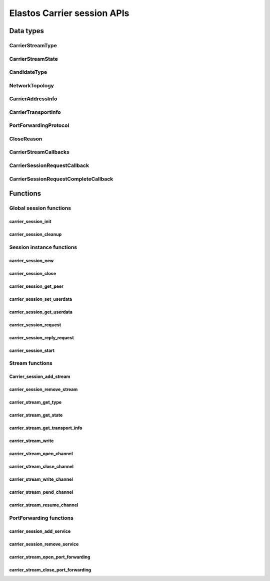 Elastos Carrier session APIs
============================

Data types
----------

CarrierStreamType
#################

.. doxygenenum:: CarrierStreamType
   :project: CarrierAPI

CarrierStreamState
##################

.. doxygenenum:: CarrierStreamState
   :project: CarrierAPI

CandidateType
#############

.. doxygenenum:: CandidateType
   :project: CarrierAPI

NetworkTopology
###############

.. doxygenenum:: NetworkTopology
   :project: CarrierAPI

CarrierAddressInfo
##################

.. doxygenstruct:: CarrierAddressInfo
   :project: CarrierAPI
   :members:

CarrierTransportInfo
####################

.. doxygenstruct:: CarrierTransportInfo
   :project: CarrierAPI
   :members:

PortForwardingProtocol
######################

.. doxygenenum:: PortForwardingProtocol
   :project: CarrierAPI

CloseReason
###########

.. doxygenenum:: CloseReason
   :project: CarrierAPI

CarrierStreamCallbacks
######################

.. doxygenstruct:: CarrierStreamCallbacks
   :project: CarrierAPI
   :members:

CarrierSessionRequestCallback
#############################

.. doxygentypedef:: CarrierSessionRequestCallback
   :project: CarrierAPI

CarrierSessionRequestCompleteCallback
#####################################

.. doxygentypedef:: CarrierSessionRequestCompleteCallback
   :project: CarrierAPI

Functions
---------

Global session functions
########################

carrier_session_init
~~~~~~~~~~~~~~~~~~~~

.. doxygenfunction:: carrier_session_init
   :project: CarrierAPI

carrier_session_cleanup
~~~~~~~~~~~~~~~~~~~~~~~

.. doxygenfunction:: carrier_session_cleanup
   :project: CarrierAPI

Session instance functions
##########################

carrier_session_new
~~~~~~~~~~~~~~~~~~~

.. doxygenfunction:: carrier_session_new
   :project: CarrierAPI

carrier_session_close
~~~~~~~~~~~~~~~~~~~~~

.. doxygenfunction:: carrier_session_close
   :project: CarrierAPI


carrier_session_get_peer
~~~~~~~~~~~~~~~~~~~~~~~~

.. doxygenfunction:: carrier_session_get_peer
   :project: CarrierAPI

carrier_session_set_userdata
~~~~~~~~~~~~~~~~~~~~~~~~~~~~

.. doxygenfunction:: carrier_session_set_userdata
   :project: CarrierAPI

carrier_session_get_userdata
~~~~~~~~~~~~~~~~~~~~~~~~~~~~

.. doxygenfunction::carrier_session_get_userdata
   :project: CarrierAPI

carrier_session_request
~~~~~~~~~~~~~~~~~~~~~~~

.. doxygenfunction:: carrier_session_request
   :project: CarrierAPI


carrier_session_reply_request
~~~~~~~~~~~~~~~~~~~~~~~~~~~~~

.. doxygenfunction:: carrier_session_reply_request
   :project: CarrierAPI

carrier_session_start
~~~~~~~~~~~~~~~~~~~~~

.. doxygenfunction:: carrier_session_start
   :project: CarrierAPI

Stream functions
################

Carrier_session_add_stream
~~~~~~~~~~~~~~~~~~~~~~~~~~

.. doxygenfunction:: carrier_session_add_stream
   :project: CarrierAPI

carrier_session_remove_stream
~~~~~~~~~~~~~~~~~~~~~~~~~~~~~

.. doxygenfunction:: carrier_session_remove_stream
   :project: CarrierAPI

carrier_stream_get_type
~~~~~~~~~~~~~~~~~~~~~~~

.. doxygenfunction:: carrier_stream_get_type
   :project: CarrierAPI

carrier_stream_get_state
~~~~~~~~~~~~~~~~~~~~~~~~

.. doxygenfunction:: carrier_stream_get_state
   :project: CarrierAPI

carrier_stream_get_transport_info
~~~~~~~~~~~~~~~~~~~~~~~~~~~~~~~~~

.. doxygenfunction:: carrier_stream_get_transport_info
   :project: CarrierAPI

carrier_stream_write
~~~~~~~~~~~~~~~~~~~~

.. doxygenfunction:: carrier_stream_write
   :project: CarrierAPI

carrier_stream_open_channel
~~~~~~~~~~~~~~~~~~~~~~~~~~~

.. doxygenfunction:: carrier_stream_open_channel
   :project: CarrierAPI

carrier_stream_close_channel
~~~~~~~~~~~~~~~~~~~~~~~~~~~~

.. doxygenfunction:: carrier_stream_close_channel
   :project: CarrierAPI

carrier_stream_write_channel
~~~~~~~~~~~~~~~~~~~~~~~~~~~~

.. doxygenfunction:: carrier_stream_write_channel
   :project: CarrierAPI

carrier_stream_pend_channel
~~~~~~~~~~~~~~~~~~~~~~~~~~~

.. doxygenfunction:: carrier_stream_pend_channel
   :project: CarrierAPI

carrier_stream_resume_channel
~~~~~~~~~~~~~~~~~~~~~~~~~~~~~

.. doxygenfunction:: carrier_stream_resume_channel
   :project: CarrierAPI

PortForwarding functions
########################

carrier_session_add_service
~~~~~~~~~~~~~~~~~~~~~~~~~~~

.. doxygenfunction:: carrier_session_add_service
   :project: CarrierAPI

carrier_session_remove_service
~~~~~~~~~~~~~~~~~~~~~~~~~~~~~~

.. doxygenfunction:: carrier_session_remove_service
   :project: CarrierAPI

carrier_stream_open_port_forwarding
~~~~~~~~~~~~~~~~~~~~~~~~~~~~~~~~~~~

.. doxygenfunction:: carrier_stream_open_port_forwarding
   :project: CarrierAPI

carrier_stream_close_port_forwarding
~~~~~~~~~~~~~~~~~~~~~~~~~~~~~~~~~~~~

.. doxygenfunction:: carrier_stream_close_port_forwarding
   :project: CarrierAPI

